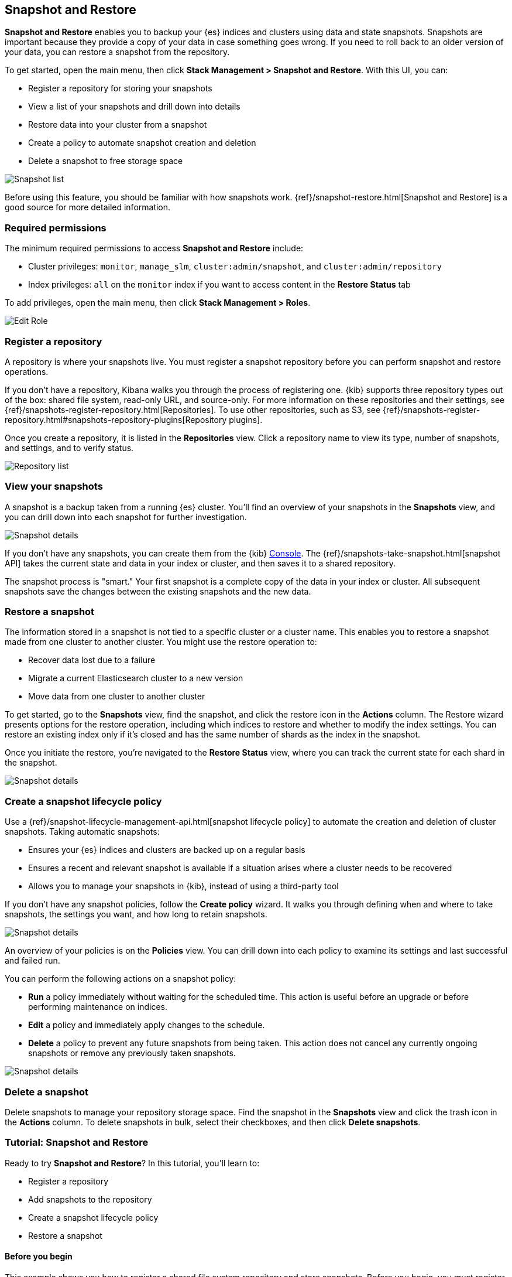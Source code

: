 [role="xpack"]
[[snapshot-repositories]]
== Snapshot and Restore

*Snapshot and Restore* enables you to backup your {es}
indices and clusters using data and state snapshots.
Snapshots are important because they provide a copy of your data in case
something goes wrong. If you need to roll back to an older version of your data,
you can restore a snapshot from the repository.

To get started, open the main menu, then click *Stack Management > Snapshot and Restore*.
With this UI, you can:

* Register a repository for storing your snapshots
* View a list of your snapshots and drill down into details
* Restore data into your cluster from a snapshot
* Create a policy to automate snapshot creation and deletion
* Delete a snapshot to free storage space

[role="screenshot"]
image:management/snapshot-restore/images/snapshot_list.png["Snapshot list"]

Before using this feature, you should be familiar with how snapshots work.
{ref}/snapshot-restore.html[Snapshot and Restore] is a good source for
more detailed information.

[float]
[[snapshot-permissions]]
=== Required permissions
The minimum required permissions to access *Snapshot and Restore* include:

* Cluster privileges: `monitor`, `manage_slm`, `cluster:admin/snapshot`, and `cluster:admin/repository`
* Index privileges: `all` on the `monitor` index if you want to access content in the *Restore Status* tab

To add privileges, open the main menu, then click *Stack Management > Roles*.

[role="screenshot"]
image:management/snapshot-restore/images/snapshot_permissions.png["Edit Role"]

[float]
[[kib-snapshot-register-repository]]
=== Register a repository
A repository is where your snapshots live. You must register a snapshot
repository before you can perform snapshot and restore operations.

If you don't have a repository, Kibana walks you through the process of
registering one.
{kib} supports three repository types
out of the box: shared file system, read-only URL, and source-only.
For more information on these repositories and their settings,
see {ref}/snapshots-register-repository.html[Repositories].
To use other repositories, such as S3, see
{ref}/snapshots-register-repository.html#snapshots-repository-plugins[Repository plugins].


Once you create a repository, it is listed in the *Repositories*
view.
Click a repository name to view its type, number of snapshots, and settings,
and to verify status.

[role="screenshot"]
image:management/snapshot-restore/images/repository_list.png["Repository list"]


[float]
[[kib-view-snapshot]]
=== View your snapshots

A snapshot is a backup taken from a running {es} cluster. You'll find an overview of
your snapshots in the *Snapshots* view, and you can drill down
into each snapshot for further investigation.

[role="screenshot"]
image:management/snapshot-restore/images/snapshot_details.png["Snapshot details"]

If you don’t have any snapshots, you can create them from the {kib} <<console-kibana, Console>>. The
{ref}/snapshots-take-snapshot.html[snapshot API]
takes the current state and data in your index or cluster, and then saves it to a
shared repository.

The snapshot process is "smart." Your first snapshot is a complete copy of
the data in your index or cluster.
All subsequent snapshots save the changes between the existing snapshots and
the new data.

[float]
[[kib-restore-snapshot]]
=== Restore a snapshot

The information stored in a snapshot is not tied to a specific
cluster or a cluster name. This enables you to
restore a snapshot made from one cluster to another cluster. You might
use the restore operation to:

* Recover data lost due to a failure
* Migrate a current Elasticsearch cluster to a new version
* Move data from one cluster to another cluster

To get started, go to the *Snapshots* view, find the
snapshot, and click the restore icon in the *Actions* column.
The Restore wizard presents
options for the restore operation, including which
indices to restore and whether to modify the index settings.
You can restore an existing index only if it’s closed and has the same
number of shards as the index in the snapshot.

Once you initiate the restore, you're navigated to the *Restore Status* view,
where you can track the current state for each shard in the snapshot.

[role="screenshot"]
image:management/snapshot-restore/images/snapshot-restore.png["Snapshot details"]


[float]
[[kib-snapshot-policy]]
=== Create a snapshot lifecycle policy

Use a {ref}/snapshot-lifecycle-management-api.html[snapshot lifecycle policy]
to automate the creation and deletion
of cluster snapshots. Taking automatic snapshots:

* Ensures your {es} indices and clusters are backed up on a regular basis
* Ensures a recent and relevant snapshot is available if a situation
arises where a cluster needs to be recovered
* Allows you to manage your snapshots in {kib}, instead of using a
third-party tool

If you don’t have any snapshot policies, follow the
*Create policy* wizard.  It walks you through defining
when and where to take snapshots, the settings you want,
and how long to retain snapshots.

[role="screenshot"]
image:management/snapshot-restore/images/snapshot-retention.png["Snapshot details"]

An overview of your policies is on the *Policies* view.
You can drill down into each policy to examine its settings and last successful and failed run.

You can perform the following actions on a snapshot policy:

* *Run* a policy immediately without waiting for the scheduled time.
This action is useful before an upgrade or before performing maintenance on indices.
* *Edit* a policy and immediately apply changes to the schedule.
* *Delete* a policy to prevent any future snapshots from being taken.
This action does not cancel any currently ongoing snapshots or remove any previously taken snapshots.

[role="screenshot"]
image:management/snapshot-restore/images/create-policy.png["Snapshot details"]

[float]
[[kib-delete-snapshot]]
=== Delete a snapshot

Delete snapshots to manage your repository storage space.
Find the snapshot in the *Snapshots* view and click the trash icon in the
*Actions* column. To delete snapshots in bulk, select their checkboxes,
and then click *Delete snapshots*.

[[snapshot-repositories-example]]

[role="xpack"]
[[snapshot-restore-tutorial]]
=== Tutorial:  Snapshot and Restore


Ready to try *Snapshot and Restore*? In this tutorial, you'll learn to:

* Register a repository
* Add snapshots to the repository
* Create a snapshot lifecycle policy
* Restore a snapshot

==== Before you begin

This example shows you how to register a shared file system repository
and store snapshots.
Before you begin, you must register the location of the repository in the
{ref}/snapshots-register-repository.html#snapshots-filesystem-repository[path.repo] setting on
your master and data nodes.  You can do this in one of two ways:

* Edit  your `elasticsearch.yml` to include the `path.repo` setting.

* Pass the `path.repo` setting when you start Elasticsearch.
+
`bin/elasticsearch -E path.repo=/tmp/es-backups`

[float]
[[register-repo-example]]
==== Register a repository

Use *Snapshot and Restore* to register the repository where your snapshots
will live.

. Open the main menu, then click *Stack Management > Snapshot and Restore*.
. Click *Register a repository* in either the introductory message or *Repository view*.
. Enter a name for your repository, for example, `my_backup`.
. Select *Shared file system*.
+
[role="screenshot"]
image:management/snapshot-restore/images/register_repo.png["Register repository"]

. Click *Next*.
. In *File system location*, enter the path to the snapshot repository, `/tmp/es-backups`.
. In *Chunk size*, enter `100mb` so that snapshot files are not bigger than that size.
. Use the defaults for all other fields, and then click *Register*.
+
Your new repository is listed on the *Repositories* view.
The repository currently doesn’t have any snapshots.


[float]
==== Add a snapshot to the repository
Use the {ref}/snapshots-take-snapshot.html[snapshot API] to create a snapshot.

. Open the main menu, click *Dev Tools*, then select *Console*.
. Create the snapshot:
+
[source,js]
PUT /_snapshot/my_backup/2019-04-25_snapshot?wait_for_completion=true
+
In this example, the snapshot name is `2019-04-25_snapshot`. You can also
use {ref}/date-math-index-names.html[date math expression] for the snapshot name.
+
[role="screenshot"]
image:management/snapshot-restore/images/create_snapshot.png["Create snapshot"]

. Return to *Snapshot and Restore*.
+
Your new snapshot is available in the *Snapshots* view.

[[create-policy-example]]
==== Create a snapshot lifecycle policy

Now you'll automate the creation and deletion of snapshots
using the repository created in the previous example.

. Open the *Policies* view.
. Click *Create a policy*.
+
[role="screenshot"]
image:management/snapshot-restore/images/create-policy-example.png["Create policy wizard"]

. As you walk through the wizard, enter the following values:
+
|===
|*Logistics* |

|Policy name
|`daily-snapshots`

|Snapshot name
|`<daily-snap-{now/d}>`

|Schedule
|Every day at 1:30 a.m.

|Repository
|`my_backup`

|*Snapshot&nbsp;settings* |

|Indices
|Select the indices to back up. By default, all indices, including system indices, are backed up.

|All&nbsp;other&nbsp;settings
|Use the defaults.

|*Snapshot&nbsp;retention* |

|Expiration
|`30 days`

|Snapshots&nbsp;to&nbsp;retain
|Minimum count: `5`, Maximum count: `50`
|===

. Review your input, and then click *Create policy*.
+
Your new policy is listed in the *Policies* view, and you see a summary of its details.

[[restore-snapshot-example]]
==== Restore a snapshot
Finally, you'll restore indices from an existing snapshot.

. In the *Snapshots* view, find the snapshot you want to restore, for example `2019-04-25_snapshot`.
. Click the restore icon in the *Actions* column.
. As you walk through the wizard, enter the following values:
+
|===
|*Logistics* |

|Indices
|Toggle to choose specific indices to restore, or leave in place to restore all indices.

|Rename indices
|Toggle to give your restored indices new names, or leave in place to restore under original index names.

|All other fields
|Use the defaults.

|*Index&nbsp;settings* |

|Modify&nbsp;index&nbsp;settings
|Toggle to overwrite index settings when they are restored,
or leave in place to keep existing settings.

|Reset&nbsp;index&nbsp;settings
|Toggle to reset index settings back to the default when they are restored,
or leave in place to keep existing settings.
|===

. Review your restore settings, and then click *Restore snapshot*.
+
The operation loads for a few seconds,
and then you’re navigated to *Restore Status*,
where you can monitor the status of your restored indices.

